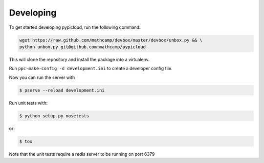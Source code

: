 Developing
==========

To get started developing pypicloud, run the following command:

.. code-block:: bash

    wget https://raw.github.com/mathcamp/devbox/master/devbox/unbox.py && \
    python unbox.py git@github.com:mathcamp/pypicloud

This will clone the repository and install the package into a virtualenv.

Run ``ppc-make-config -d development.ini`` to create a developer config
file.

Now you can run the server with

.. code-block:: bash

    $ pserve --reload development.ini

Run unit tests with:

.. code-block:: bash

    $ python setup.py nosetests

or:

.. code-block:: bash

    $ tox

Note that the unit tests require a redis server to be running on port 6379
